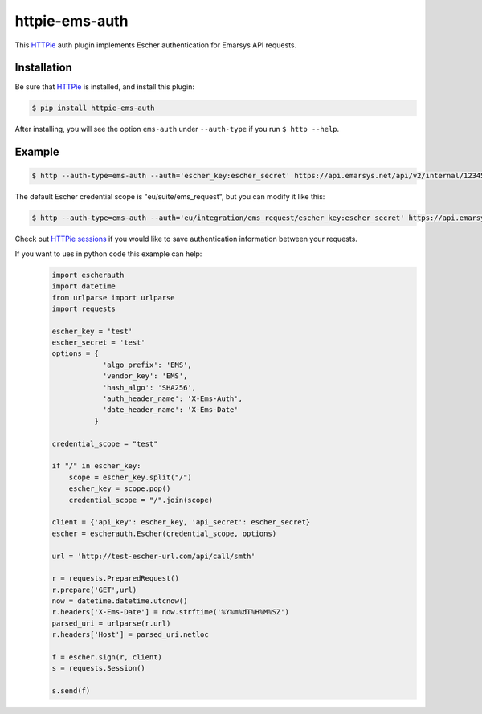 httpie-ems-auth
===============

This `HTTPie <http://httpie.org/>`_ auth plugin implements Escher authentication
for Emarsys API requests.

Installation
------------

Be sure that `HTTPie <http://httpie.org/>`_ is installed, and install this plugin:

.. code-block:: bash

   $ pip install httpie-ems-auth

After installing, you will see the option ``ems-auth`` under ``--auth-type`` if you run
``$ http --help``.

Example
-------

.. code-block:: bash

   $ http --auth-type=ems-auth --auth='escher_key:escher_secret' https://api.emarsys.net/api/v2/internal/12345678/settings

The default Escher credential scope is "eu/suite/ems_request", but you can modify it like this:

.. code-block:: bash

   $ http --auth-type=ems-auth --auth='eu/integration/ems_request/escher_key:escher_secret' https://api.emarsys.net/api/v2/internal/12345678/settings

Check out `HTTPie sessions <https://github.com/jkbrzt/httpie#sessions>`_ if you would like to
save authentication information between your requests.

If you want to ues in python code this example can help:
   .. code-block:: python
  
      import escherauth
      import datetime
      from urlparse import urlparse
      import requests
      
      escher_key = 'test'
      escher_secret = 'test'
      options = {
                  'algo_prefix': 'EMS',
                  'vendor_key': 'EMS',
                  'hash_algo': 'SHA256',
                  'auth_header_name': 'X-Ems-Auth',
                  'date_header_name': 'X-Ems-Date'
                }
      
      credential_scope = "test"
      
      if "/" in escher_key:
          scope = escher_key.split("/")
          escher_key = scope.pop()
          credential_scope = "/".join(scope)
      
      client = {'api_key': escher_key, 'api_secret': escher_secret}
      escher = escherauth.Escher(credential_scope, options)
      
      url = 'http://test-escher-url.com/api/call/smth'
      
      r = requests.PreparedRequest()
      r.prepare('GET',url)
      now = datetime.datetime.utcnow()
      r.headers['X-Ems-Date'] = now.strftime('%Y%m%dT%H%M%SZ')
      parsed_uri = urlparse(r.url)
      r.headers['Host'] = parsed_uri.netloc
      
      f = escher.sign(r, client)
      s = requests.Session()
      
      s.send(f)
   
   ..
